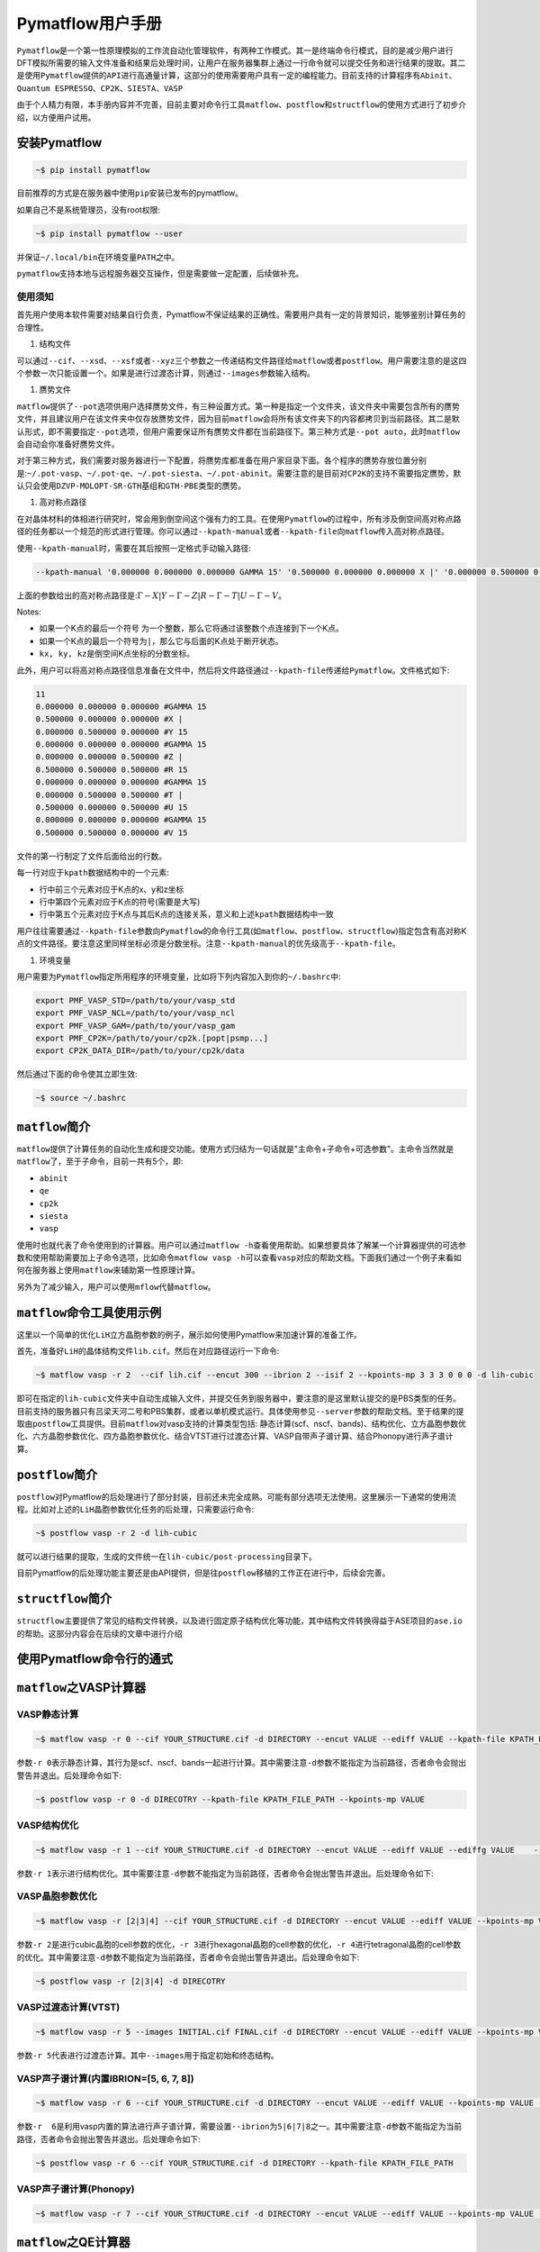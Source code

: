 .. _header-n0:

Pymatflow用户手册
=================

``Pymatflow``\ 是一个第一性原理模拟的工作流自动化管理软件，有两种工作模式。其一是终端命令行模式，目的是减少用户进行DFT模拟所需要的输入文件准备和结果后处理时间，让用户在服务器集群上通过一行命令就可以提交任务和进行结果的提取。其二是使用\ ``Pymatflow``\ 提供的\ ``API``\ 进行高通量计算，这部分的使用需要用户具有一定的编程能力。目前支持的计算程序有\ ``Abinit``\ 、\ ``Quantum ESPRESSO``\ 、\ ``CP2K``\ 、\ ``SIESTA``\ 、\ ``VASP``

由于个人精力有限，本手册内容并不完善，目前主要对命令行工具\ ``matflow``\ 、\ ``postflow``\ 和\ ``structflow``\ 的使用方式进行了初步介绍，以方便用户试用。

.. _header-n4:

安装Pymatflow
-------------

.. code:: shell

   ~$ pip install pymatflow

目前推荐的方式是在服务器中使用\ ``pip``\ 安装已发布的pymatflow。

如果自己不是系统管理员，没有root权限:

.. code:: shell

   ~$ pip install pymatflow --user

并保证\ ``~/.local/bin``\ 在环境变量\ ``PATH``\ 之中。

``pymatflow``\ 支持本地与远程服务器交互操作，但是需要做一定配置，后续做补充。

.. _header-n11:

使用须知
~~~~~~~~

首先用户使用本软件需要对结果自行负责，Pymatflow不保证结果的正确性。需要用户具有一定的背景知识，能够鉴别计算任务的合理性。

1. 结构文件

可以通过\ ``--cif``\ 、\ ``--xsd``\ 、\ ``--xsf``\ 或者\ ``--xyz``\ 三个参数之一传递结构文件路径给\ ``matflow``\ 或者\ ``postflow``\ 。用户需要注意的是这四个参数一次只能设置一个。如果是进行过渡态计算，则通过\ ``--images``\ 参数输入结构。

1. 赝势文件

``matflow``\ 提供了\ ``--pot``\ 选项供用户选择赝势文件，有三种设置方式。第一种是指定一个文件夹，该文件夹中需要包含所有的赝势文件，并且建议用户在该文件夹中仅存放赝势文件，因为目前\ ``matflow``\ 会将所有该文件夹下的内容都拷贝到当前路径。其二是默认形式，即不需要指定\ ``--pot``\ 选项，但用户需要保证所有赝势文件都在当前路径下。第三种方式是\ ``--pot auto``\ ，此时\ ``matflow``\ 会自动会你准备好赝势文件。

对于第三种方式，我们需要对服务器进行一下配置，将赝势库都准备在用户家目录下面。各个程序的赝势存放位置分别是:``~/.pot-vasp``\ 、\ ``~/.pot-qe``\ 、\ ``~/.pot-siesta``\ 、\ ``~/.pot-abinit``\ 。需要注意的是目前对\ ``CP2K``\ 的支持不需要指定赝势，默认只会使用\ ``DZVP-MOLOPT-SR-GTH``\ 基组和\ ``GTH-PBE``\ 类型的赝势。

1. 高对称点路径

在对晶体材料的体相进行研究时，常会用到倒空间这个强有力的工具。在使用\ ``Pymatflow``\ 的过程中，所有涉及倒空间高对称点路径的任务都以一个规范的形式进行管理。你可以通过\ ``--kpath-manual``\ 或者\ ``--kpath-file``\ 向\ ``matflow``\ 传入高对称点路径。

使用\ ``--kpath-manual``\ 时，需要在其后按照一定格式手动输入路径:

.. code:: shell

   --kpath-manual '0.000000 0.000000 0.000000 GAMMA 15' '0.500000 0.000000 0.000000 X |' '0.000000 0.500000 0.000000 Y 15' '0.000000 0.000000 0.000000 GAMMA 15' '0.000000 0.000000 0.500000 Z |' '0.500000 0.500000 0.500000 R 15' '0.000000 0.000000 0.000000 GAMMA 15' '0.000000 0.500000 0.500000 T |' '0.500000 0.000000 0.500000 U 15' '0.000000 0.000000 0.000000 GAMMA 15' '0.500000 0.500000 0.000000 V 15'

上面的参数给出的高对称点路径是::math:`\Gamma-X|Y-\Gamma-Z|R-\Gamma-T|U-\Gamma-V`\ 。

Notes:

-  如果一个K点的最后一个符号
   为一个整数，那么它将通过该整数个点连接到下一个K点。

-  如果一个K点的最后一个符号为\ ``|``\ ，那么它与后面的K点处于断开状态。

-  ``kx, ky, kz``\ 是倒空间K点坐标的分数坐标。

此外，用户可以将高对称点路径信息准备在文件中，然后将文件路径通过\ ``--kpath-file``\ 传递给\ ``Pymatflow``\ 。文件格式如下:

.. code:: text

   11
   0.000000 0.000000 0.000000 #GAMMA 15
   0.500000 0.000000 0.000000 #X |
   0.000000 0.500000 0.000000 #Y 15
   0.000000 0.000000 0.000000 #GAMMA 15
   0.000000 0.000000 0.500000 #Z |
   0.500000 0.500000 0.500000 #R 15
   0.000000 0.000000 0.000000 #GAMMA 15
   0.000000 0.500000 0.500000 #T |
   0.500000 0.000000 0.500000 #U 15
   0.000000 0.000000 0.000000 #GAMMA 15
   0.500000 0.500000 0.000000 #V 15

文件的第一行制定了文件后面给出的行数。

每一行对应于\ ``kpath``\ 数据结构中的一个元素:

-  行中前三个元素对应于K点的x、y和z坐标

-  行中第四个元素对应于K点的符号(需要是大写)

-  行中第五个元素对应于K点与其后K点的连接关系，意义和上述\ ``kpath``\ 数据结构中一致

用户往往需要通过\ ``--kpath-file``\ 参数向\ ``Pymatflow``\ 的命令行工具(如\ ``matflow``\ 、\ ``postflow``\ 、\ ``structflow``)指定包含有高对称K点的文件路径。要注意这里同样坐标必须是分数坐标。注意\ ``--kpath-manual``\ 的优先级高于\ ``--kpath-file``\ 。

1. 环境变量

用户需要为\ ``Pymatflow``\ 指定所用程序的环境变量，比如将下列内容加入到你的\ ``~/.bashrc``\ 中:

.. code:: shell

   export PMF_VASP_STD=/path/to/your/vasp_std
   export PMF_VASP_NCL=/path/to/your/vasp_ncl
   export PMF_VASP_GAM=/path/to/your/vasp_gam
   export PMF_CP2K=/path/to/your/cp2k.[popt|psmp...]
   export CP2K_DATA_DIR=/path/to/your/cp2k/data

然后通过下面的命令使其立即生效:

.. code:: shell

   ~$ source ~/.bashrc

.. _header-n56:

``matflow``\ 简介
-----------------

``matflow``\ 提供了计算任务的自动化生成和提交功能。使用方式归结为一句话就是"主命令+子命令+可选参数"。主命令当然就是\ ``matflow``\ 了，至于子命令，目前一共有5个，即:

-  ``abinit``

-  ``qe``

-  ``cp2k``

-  ``siesta``

-  ``vasp``

使用时也就代表了命令使用到的计算器。用户可以通过\ ``matflow -h``\ 查看使用帮助。如果想要具体了解某一个计算器提供的可选参数和使用帮助需要加上子命令选项，比如命令\ ``matflow vasp -h``\ 可以查看\ ``vasp``\ 对应的帮助文档。下面我们通过一个例子来看如何在服务器上使用\ ``matflow``\ 来辅助第一性原理计算。

另外为了减少输入，用户可以使用\ ``mflow``\ 代替\ ``matflow``\ 。

.. _header-n71:

``matflow``\ 命令工具使用示例
-----------------------------

这里以一个简单的优化\ ``LiH``\ 立方晶胞参数的例子，展示如何使用Pymatflow来加速计算的准备工作。

首先，准备好\ ``LiH``\ 的晶体结构文件\ ``lih.cif``\ 。然后在对应路径运行一下命令:

.. code:: shell

   ~$ matflow vasp -r 2  --cif lih.cif --encut 300 --ibrion 2 --isif 2 --kpoints-mp 3 3 3 0 0 0 -d lih-cubic

即可在指定的\ ``lih-cubic``\ 文件夹中自动生成输入文件，并提交任务到服务器中，要注意的是这里默认提交的是PBS类型的任务。目前支持的服务器只有吕梁天河二号和PBS集群，或者以单机模式运行。具体使用参见\ ``--server``\ 参数的帮助文档。至于结果的提取由\ ``postflow``\ 工具提供。目前\ ``matflow``\ 对vasp支持的计算类型包括:
静态计算(scf、nscf、bands)、结构优化、立方晶胞参数优化、六方晶胞参数优化、四方晶胞参数优化、结合VTST进行过渡态计算、VASP自带声子谱计算、结合Phonopy进行声子谱计算。

.. _header-n76:

``postflow``\ 简介
------------------

``postflow``\ 对Pymatflow的后处理进行了部分封装，目前还未完全成熟。可能有部分选项无法使用。这里展示一下通常的使用流程。比如对上述的\ ``LiH``\ 晶胞参数优化任务的后处理，只需要运行命令:

.. code:: shell

   ~$ postflow vasp -r 2 -d lih-cubic

就可以进行结果的提取，生成的文件统一在\ ``lih-cubic/post-processing``\ 目录下。

目前Pymatflow的后处理功能主要还是由API提供，但是往\ ``postflow``\ 移植的工作正在进行中，后续会完善。

.. _header-n81:

``structflow``\ 简介
--------------------

``structflow``\ 主要提供了常见的结构文件转换，以及进行固定原子结构优化等功能，其中结构文件转换得益于ASE项目的\ ``ase.io``\ 的帮助。这部分内容会在后续的文章中进行介绍

.. _header-n83:

使用Pymatflow命令行的通式
-------------------------

.. _header-n84:

``matflow``\ 之VASP计算器
-------------------------

.. _header-n85:

VASP静态计算
~~~~~~~~~~~~

.. code:: shell

   ~$ matflow vasp -r 0 --cif YOUR_STRUCTURE.cif -d DIRECTORY --encut VALUE --ediff VALUE --kpath-file KPATH_FILE_PATH --kpoints-mp VALUE

参数\ ``-r 0``\ 表示静态计算，其行为是scf、nscf、bands一起进行计算。其中需要注意\ ``-d``\ 参数不能指定为当前路径，否者命令会抛出警告并退出。后处理命令如下:

.. code:: shell

   ~$ postflow vasp -r 0 -d DIRECOTRY --kpath-file KPATH_FILE_PATH --kpoints-mp VALUE

.. _header-n89:

VASP结构优化
~~~~~~~~~~~~

.. code:: shell

   ~$ matflow vasp -r 1 --cif YOUR_STRUCTURE.cif -d DIRECTORY --encut VALUE --ediff VALUE --ediffg VALUE    --ibirion VALUE --isif VALUE --kpoints-mp VALUE

参数\ ``-r 1``\ 表示进行结构优化。其中需要注意\ ``-d``\ 参数不能指定为当前路径，否者命令会抛出警告并退出。后处理命令如下:

.. _header-n92:

VASP晶胞参数优化
~~~~~~~~~~~~~~~~

.. code:: shell

   ~$ matflow vasp -r [2|3|4] --cif YOUR_STRUCTURE.cif -d DIRECTORY --encut VALUE --ediff VALUE --kpoints-mp VALUE

参数\ ``-r 2``\ 是进行cubic晶胞的cell参数的优化，\ ``-r 3``\ 进行hexagonal晶胞的cell参数的优化，\ ``-r 4``\ 进行tetragonal晶胞的cell参数的优化。其中需要注意\ ``-d``\ 参数不能指定为当前路径，否者命令会抛出警告并退出。后处理命令如下:

.. code:: shell

   ~$ postflow vasp -r [2|3|4] -d DIRECOTRY

.. _header-n96:

VASP过渡态计算(VTST)
~~~~~~~~~~~~~~~~~~~~

.. code:: shell

   ~$ matflow vasp -r 5 --images INITIAL.cif FINAL.cif -d DIRECTORY --encut VALUE --ediff VALUE --kpoints-mp VALUE

参数\ ``-r 5``\ 代表进行过渡态计算。其中\ ``--images``\ 用于指定初始和终态结构。

.. _header-n99:

VASP声子谱计算(内置IBRION=[5, 6, 7, 8])
~~~~~~~~~~~~~~~~~~~~~~~~~~~~~~~~~~~~~~~

.. code:: shell

   ~$ matflow vasp -r 6 --cif YOUR_STRUCTURE.cif -d DIRECTORY --encut VALUE --ediff VALUE --kpoints-mp VALUE --ibirion [5|6|7|8] --supercell-n VALUE

参数\ ``-r  6``\ 是利用vasp内置的算法进行声子谱计算，需要设置\ ``--ibrion``\ 为\ ``5|6|7|8``\ 之一。其中需要注意\ ``-d``\ 参数不能指定为当前路径，否者命令会抛出警告并退出。后处理命令如下:

.. code:: .

   ~$ postflow vasp -r 6 --cif YOUR_STRUCTURE.cif -d DIRECTORY --kpath-file KPATH_FILE_PATH

.. _header-n103:

VASP声子谱计算(Phonopy)
~~~~~~~~~~~~~~~~~~~~~~~

.. code:: shell

   ~$ matflow vasp -r 7 --cif YOUR_STRUCTURE.cif -d DIRECTORY --encut VALUE --ediff VALUE --kpoints-mp VALUE --supercell-n VALUE

.. _header-n105:


``matflow``\ 之QE计算器
-----------------------

QE几何结构优化(relax)
~~~~~~~~~~~~~~~~~~~~~

.. code:: shell

    ~$ matflow qe -r 1 --cif YOUR_STRUCTURE.cif -d DIRECTORY --ecutwfc VALUE --kpoints-mp VALUE

QE几何结构优化(vc-relax)
~~~~~~~~~~~~~~~~~~~~~~~

.. code:: shell

    ~$ matflow qe -r 2 --cif YOUR_STRUCTURE.cif -d DIRECTORY --ecutwfc VALUE --kpoints-mp VALUE

QE晶胞参数优化
~~~~~~~~~~~~~~~~

.. code:: shell

   ~$ matflow qe -r [3|4|5] --cif YOUR_STRUCTURE.cif -d DIRECTORY --ecutwfc VALUE --kpoints-mp VALUE

参数\ ``-r 3``\ 是进行cubic晶胞的cell参数的优化，\ ``-r 4``\ 进行hexagonal晶胞的cell参数的优化，\ ``-r 5``\ 进行tetragonal晶胞的cell参数的优化。其中需要注意\ ``-d``\ 参数不能指定为当前路径，否者命令会抛出警告并退出。后处理命令如下:

.. code:: shell
    ~$ postflow qe -r [3|4|5] -d DIRECTORY

QE声子谱计算(DFPT)
~~~~~~~~~~~~~~~~~~

.. code:: shell
    
    ~$ matflow qe -r 0 --static scf --cif YOUR_STRUCTURE -d DIRECTORY --ecutwfc VALUE --kpionts-mp VALUE
    ~$ # after the above task terminates
    ~$ matflow qe -r 7 --cif -d DIRECTORY --nq VALUE --tr2-ph VALUE


QE声子谱计算(Phonopy)
~~~~~~~~~~~~~~~~~~~~~

.. code:: shell
    
    ~$ matflow qe -r 8 --cif YOUR_STRUCTURE.cif -d DIRECTORY --ecutwfc VALUE --kpoints-mp VALUE --supercell-n VALUE


``matflow``\ 之CP2K计算器
-------------------------

CP2K结构优化(GEO_OPT)
~~~~~~~~~~~~

.. code:: shell

    ~$ matflow cp2k -r 1 --cif YOUR_STRUCTURE.cif -d DIRECTORY --cutoff VALUE --kpoints-scheme VALUE

CP2K结构优化(CELL_OPT)
~~~~~~~~~~~~~~~~~~~~~~

.. code:: shell
    
    ~$ matflow cp2k -r 2 --cif YOUR_STRUCUTRE.cif -d DIRECTORY --cutoff VALUE --kpoints-scheme VALUE


CP2K声子谱计算(phonopy)
~~~~~~~~~~~~~~~~~~~~~~~

.. code:: shell

    ~$ matflow cp2k -r 7 --cif YOUR_STRUCTURE.cif -d DIRECTORY --cutoff VALUE --kpoints-scheme VALUE --supercell-n VALUE

CP2K振动分析(VIBRATIONAL_ANALYSIS)
~~~~~~~~~~~~~~~~~~~~~~~~~~~~~~~~~~

.. code:: shell

    ~$ matflow cp2k -r 8 --cif YOUR_STRUCTURE.cif -d DIRECTORY --cutoff VALUE --kpoints-scheme VALUE

CP2K晶胞参数优化
~~~~~~~~~~~~~~~

.. code:: shell

   ~$ matflow cp2k -r [3|4|5] --cif YOUR_STRUCTURE.cif -d DIRECTORY --ecutwfc VALUE --kpoints-mp VALUE

参数\ ``-r 3``\ 是进行cubic晶胞的cell参数的优化，\ ``-r 4``\ 进行hexagonal晶胞的cell参数的优化，\ ``-r 5``\ 进行tetragonal晶胞的cell参数的优化。其中需要注意\ ``-d``\ 参数不能指定为当前路径，否者命令会抛出警告并退出。


``matflow``\ 之SIESTA计算器
---------------------------

SIESTA 结构优化
~~~~~~~~~~~~~~

.. code:: shell

    ~$ matflow siesta -r 1 --cif YOUR_STRUCTURE.cif -d DIRECTORY --meshcutoff VALUE --kpoints-mp VALUE

SIESTA 晶胞参数优化
~~~~~~~~~~~~~~~~~~~

.. code:: shell

   ~$ matflow siesta -r [2|3|4] --cif YOUR_STRUCTURE.cif -d DIRECTORY --ecutwfc VALUE --kpoints-mp VALUE

参数\ ``-r 2``\ 是进行cubic晶胞的cell参数的优化，\ ``-r 3``\ 进行hexagonal晶胞的cell参数的优化，\ ``-r 4``\ 进行tetragonal晶胞的cell参数的优化。其中需要注意\ ``-d``\ 参数不能指定为当前路径，否者命令会抛出警告并退出。


SIESTA 声子谱计算(phonopy)
~~~~~~~~~~~~~~~~~~~~~~~~~

.. code:: shell

    ~$ matflow siesta -r 5 --cif YOUR_STRUCTURE.cif -d DIRECTORY --meshcutoff VALUE --kpoints-mp VALUE --supercell-n VALUE



特定类型计算
------------

``Pymatflow``\ 提供部分特定类型计算任务，文档暂无。

.. _header-n107:


structflow工具
--------------

结构格式转换
~~~~~~~~~~~~

structflow支持cif、xsf、xsd、cube等结构文件的相互转换。例如,下面的命令会将cif格式的结构文件转换为xsd格式。

    .. code:: shell

    ~$ sflow convert -i INPUT_STRUCTURE.cif -o OUTPUT_STRUCTURE.xsd


构建Supercell
~~~~~~~~~~~~~

    .. code:: shell

    ~$ sflow supercell -i INPUT_STRUCTURE.cif -o OUTPUT_STRUCTURE.cif -n N1 N2 N3

删除晶体结构中的指定元素
~~~~~~~~~~~~~~~~~~~~~~~~

    .. code:: shell

    ~$ sflow remove -i INPUT_STRUCTURE.cif -o OUTPUT_STRUCTURE.cif --elements ELEMENTS_TO_REMOVE

指定移除晶体结构中原子
~~~~~~~~~~~~~~~~~~~~~

    .. code:: shell

    ~$ sflow remove -i INPUT_STRUCTURE.cif -o OUTPUT_STRUCTURE.cif --atoms ATOMS_TO_REMOVE

更改晶体结构中原子的位置
~~~~~~~~~~~~~~~~~~~~~~~~

    .. code:: shell

    ~$ sflow move -i INPUT_STRUCTURE.cif -o OUTPUT_STRUCTURE.cif --atoms ATOMS_TO_REMOVE --disp LENGTH --direction DIRECTION

服务器交互实用工具
------------------

-  ``thq.py``

-  ``thpull.py``

-  ``thcancel.py``

-  ``thcmd.py``

-  ``threport.py``

-  ``sz-cmd.py``

-  ``sz-del.py``

-  ``sz-q.py``

-  ``sz-pull.py``

这些工具是本地与远程服务器交互的工具，具体使用需要参数配置，后续补充。

.. _header-n128:

API
---

文档暂无

.. _header-n130:


官方微信公众平台
----------------
Pymatflow官方微信公众号"开源科学计算"目前已经开始试运营。欢迎订阅查看更多关于Pymatflow的最新
信息和使用教程。

.. image:: /_images/qrcode_for_open_source_scientific_computation.jpg


未来
----

首先欢迎有兴趣的朋友可以一起参与开发。也欢迎用户对程序的使用提出建议，或者提交功能需求。

-  项目地址: https://gitlab.com/DeqiTang/pymatflow

-  文档地址: http://pymatflow.readthedocs.org/

.. _header-n137:

问题反馈
--------

本文档所有权归属\ ``Pymatflow``\ 项目。对项目有任何问题反馈，请发送邮件至

📫 pymatflow@163.com
